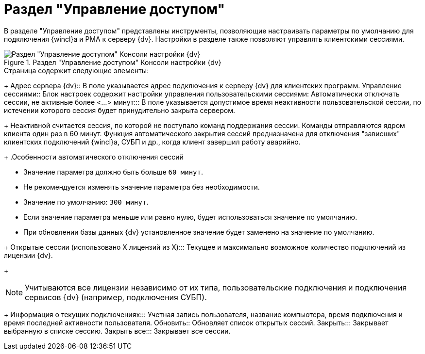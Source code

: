 = Раздел "Управление доступом"

В разделе "Управление доступом" представлены инструменты, позволяющие настраивать параметры по умолчанию для подключения {wincl}а и РМА к серверу {dv}. Настройки в разделе также позволяют управлять клиентскими сессиями.

.Раздел "Управление доступом" Консоли настройки {dv}
image::admin:settings-access.png[Раздел "Управление доступом" Консоли настройки {dv}]

.Страница содержит следующие элементы:
// Настройки соединения {wincl}а:: Настройки определяют параметры подключения {wincl}а и РМА к серверу {dv} по умолчанию:
// Использовать протокол::: Выберите протокол подключения к серверу {dv} из раскрывающегося списка:
// - *_Веб-сервис (HTTP+SOAP)_*.
// - *_WCF сервис (HTTP+SOAP)_*.
// - *_WCF TCP сервис_*.
// - *_WCF именованный канал (named pipe)_*.
// +
// .Особенности использования протоколов:
// ****
// * Доступ по протоколу `WCF TCP сервис` возможен только во внутренней сети организации при использовании встроенной аутентификации. При явном запросе пароля клиентская часть автоматически переключается на работу по протоколу `Веб-сервис (HTTP+SOAP)`.
// * Внешний доступ возможен только по `HTTP`.
// * Протокол `WCF именованный канал (named pipe)` работает только в рамках одного компьютера. Связь с использованием этого транспорта по сети невозможна.
// * При использовании протокола `HTTP+SOAP` максимальный размер файла, который может быть приложен к карточке, по умолчанию составляет 2 Гб. Данное ограничение может быть изменено в файле `web.config`, где необходимо в элементе `httpRuntime` поменять значение параметра `maxRequestLength`.
// ****
+
Адрес сервера {dv}::
В поле указывается адрес подключения к серверу {dv} для клиентских программ.
// Дополнительные настройки::
// В данном блоке содержатся следующие настройки:
// Адрес сайта при подключении через внешнюю сеть или по HTTP:::
// В поле указывается адрес сайта при подключении через внешнюю сеть или по HTTP.
// Запретить встроенную аутентификацию:::
// Если флаг активирован, при запуске {wincl} и РМА будет запрашиваться имя и пароль пользователя.
Управление сессиями::
Блок настроек содержит настройки управления пользовательскими сессиями:
Автоматически отключать сессии, не активные более <...> минут:::
В поле указывается допустимое время неактивности пользовательской сессии, по истечении которого сессия будет принудительно закрыта сервером.
+
Неактивной считается сессия, по которой не поступало команд поддержания сессии. Команды отправляются ядром клиента один раз в 60 минут. Функция автоматического закрытия сессий предназначена для отключения "зависших" клиентских подключений {wincl}а, СУБП и др., когда клиент завершил работу аварийно.
+
.Особенности автоматического отключения сессий
****
* Значение параметра должно быть больше `60 минут`.
* Не рекомендуется изменять значение параметра без необходимости.
* Значение по умолчанию: `300 минут`.
* Если значение параметра меньше или равно нулю, будет использоваться значение по умолчанию.
* При обновлении базы данных {dv} установленное значение будет заменено на значение по умолчанию.
****
+
Открытые сессии (использовано X лицензий из X):::
Текущее и максимально возможное количество подключений из лицензии {dv}.
+
[NOTE]
====
Учитываются все лицензии независимо от их типа, пользовательские подключения и подключения сервисов {dv} (например, подключения СУБП).
====
+
Информация о текущих подключениях:::
Учетная запись пользователя, название компьютера, время подключения и время последней активности пользователя.
Обновить::
Обновляет список открытых сессий.
Закрыть:::
Закрывает выбранную в списке сессию.
Закрыть все:::
Закрывает все сессии.
